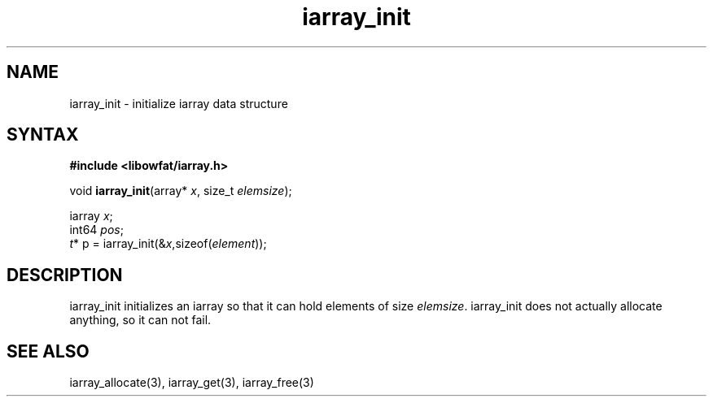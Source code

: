.TH iarray_init 3
.SH NAME
iarray_init \- initialize iarray data structure
.SH SYNTAX
.B #include <libowfat/iarray.h>

void \fBiarray_init\fP(array* \fIx\fR, size_t \fIelemsize\fR);

  iarray \fIx\fR;
  int64 \fIpos\fR;
  \fIt\fR* p = iarray_init(&\fIx\fR,sizeof(\fIelement\fR));

.SH DESCRIPTION
iarray_init initializes an iarray so that it can hold elements of size
\fIelemsize\fR.  iarray_init does not actually allocate anything, so it
can not fail.

.SH "SEE ALSO"
iarray_allocate(3), iarray_get(3), iarray_free(3)
